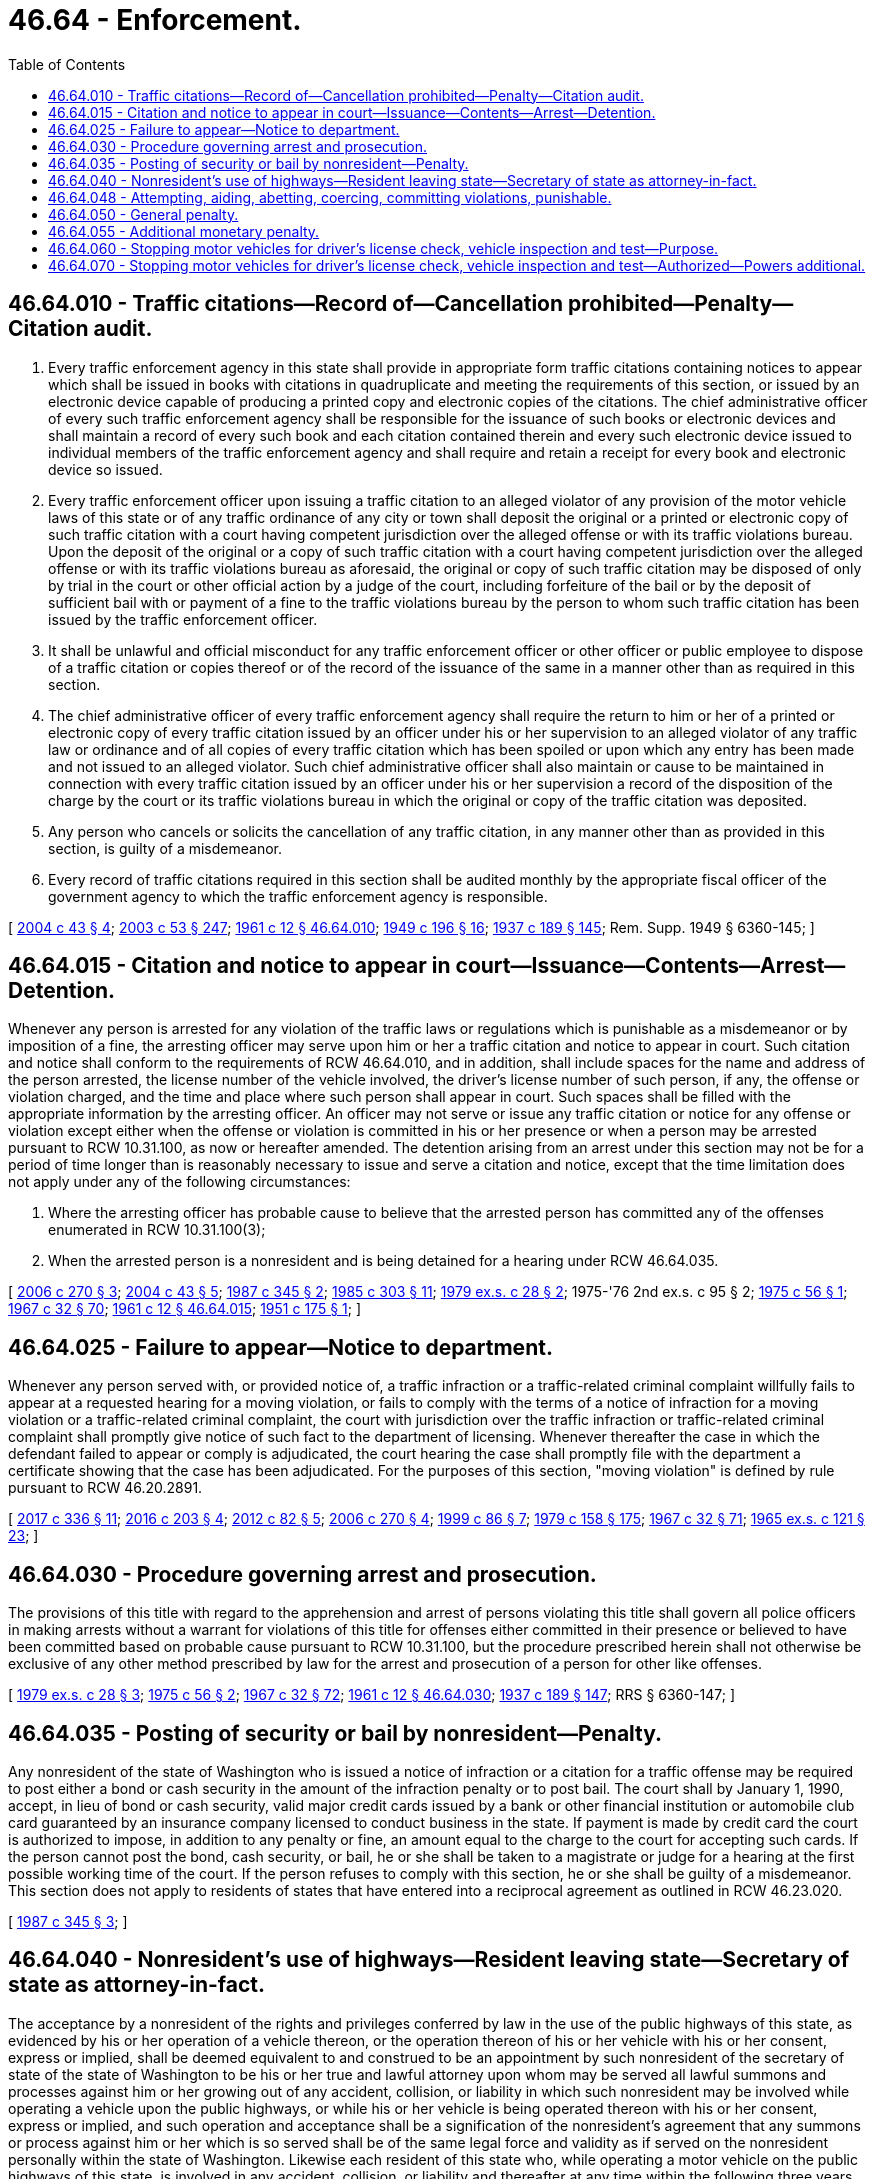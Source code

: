 = 46.64 - Enforcement.
:toc:

== 46.64.010 - Traffic citations—Record of—Cancellation prohibited—Penalty—Citation audit.
. Every traffic enforcement agency in this state shall provide in appropriate form traffic citations containing notices to appear which shall be issued in books with citations in quadruplicate and meeting the requirements of this section, or issued by an electronic device capable of producing a printed copy and electronic copies of the citations. The chief administrative officer of every such traffic enforcement agency shall be responsible for the issuance of such books or electronic devices and shall maintain a record of every such book and each citation contained therein and every such electronic device issued to individual members of the traffic enforcement agency and shall require and retain a receipt for every book and electronic device so issued.

. Every traffic enforcement officer upon issuing a traffic citation to an alleged violator of any provision of the motor vehicle laws of this state or of any traffic ordinance of any city or town shall deposit the original or a printed or electronic copy of such traffic citation with a court having competent jurisdiction over the alleged offense or with its traffic violations bureau. Upon the deposit of the original or a copy of such traffic citation with a court having competent jurisdiction over the alleged offense or with its traffic violations bureau as aforesaid, the original or copy of such traffic citation may be disposed of only by trial in the court or other official action by a judge of the court, including forfeiture of the bail or by the deposit of sufficient bail with or payment of a fine to the traffic violations bureau by the person to whom such traffic citation has been issued by the traffic enforcement officer.

. It shall be unlawful and official misconduct for any traffic enforcement officer or other officer or public employee to dispose of a traffic citation or copies thereof or of the record of the issuance of the same in a manner other than as required in this section.

. The chief administrative officer of every traffic enforcement agency shall require the return to him or her of a printed or electronic copy of every traffic citation issued by an officer under his or her supervision to an alleged violator of any traffic law or ordinance and of all copies of every traffic citation which has been spoiled or upon which any entry has been made and not issued to an alleged violator. Such chief administrative officer shall also maintain or cause to be maintained in connection with every traffic citation issued by an officer under his or her supervision a record of the disposition of the charge by the court or its traffic violations bureau in which the original or copy of the traffic citation was deposited.

. Any person who cancels or solicits the cancellation of any traffic citation, in any manner other than as provided in this section, is guilty of a misdemeanor.

. Every record of traffic citations required in this section shall be audited monthly by the appropriate fiscal officer of the government agency to which the traffic enforcement agency is responsible.

[ http://lawfilesext.leg.wa.gov/biennium/2003-04/Pdf/Bills/Session%20Laws/House/2583.SL.pdf?cite=2004%20c%2043%20§%204[2004 c 43 § 4]; http://lawfilesext.leg.wa.gov/biennium/2003-04/Pdf/Bills/Session%20Laws/Senate/5758.SL.pdf?cite=2003%20c%2053%20§%20247[2003 c 53 § 247]; http://leg.wa.gov/CodeReviser/documents/sessionlaw/1961c12.pdf?cite=1961%20c%2012%20§%2046.64.010[1961 c 12 § 46.64.010]; http://leg.wa.gov/CodeReviser/documents/sessionlaw/1949c196.pdf?cite=1949%20c%20196%20§%2016[1949 c 196 § 16]; http://leg.wa.gov/CodeReviser/documents/sessionlaw/1937c189.pdf?cite=1937%20c%20189%20§%20145[1937 c 189 § 145]; Rem. Supp. 1949 § 6360-145; ]

== 46.64.015 - Citation and notice to appear in court—Issuance—Contents—Arrest—Detention.
Whenever any person is arrested for any violation of the traffic laws or regulations which is punishable as a misdemeanor or by imposition of a fine, the arresting officer may serve upon him or her a traffic citation and notice to appear in court. Such citation and notice shall conform to the requirements of RCW 46.64.010, and in addition, shall include spaces for the name and address of the person arrested, the license number of the vehicle involved, the driver's license number of such person, if any, the offense or violation charged, and the time and place where such person shall appear in court. Such spaces shall be filled with the appropriate information by the arresting officer. An officer may not serve or issue any traffic citation or notice for any offense or violation except either when the offense or violation is committed in his or her presence or when a person may be arrested pursuant to RCW 10.31.100, as now or hereafter amended. The detention arising from an arrest under this section may not be for a period of time longer than is reasonably necessary to issue and serve a citation and notice, except that the time limitation does not apply under any of the following circumstances:

. Where the arresting officer has probable cause to believe that the arrested person has committed any of the offenses enumerated in RCW 10.31.100(3);

. When the arrested person is a nonresident and is being detained for a hearing under RCW 46.64.035.

[ http://lawfilesext.leg.wa.gov/biennium/2005-06/Pdf/Bills/Session%20Laws/House/1650-S.SL.pdf?cite=2006%20c%20270%20§%203[2006 c 270 § 3]; http://lawfilesext.leg.wa.gov/biennium/2003-04/Pdf/Bills/Session%20Laws/House/2583.SL.pdf?cite=2004%20c%2043%20§%205[2004 c 43 § 5]; http://leg.wa.gov/CodeReviser/documents/sessionlaw/1987c345.pdf?cite=1987%20c%20345%20§%202[1987 c 345 § 2]; http://leg.wa.gov/CodeReviser/documents/sessionlaw/1985c303.pdf?cite=1985%20c%20303%20§%2011[1985 c 303 § 11]; http://leg.wa.gov/CodeReviser/documents/sessionlaw/1979ex1c28.pdf?cite=1979%20ex.s.%20c%2028%20§%202[1979 ex.s. c 28 § 2]; 1975-'76 2nd ex.s. c 95 § 2; http://leg.wa.gov/CodeReviser/documents/sessionlaw/1975c56.pdf?cite=1975%20c%2056%20§%201[1975 c 56 § 1]; http://leg.wa.gov/CodeReviser/documents/sessionlaw/1967c32.pdf?cite=1967%20c%2032%20§%2070[1967 c 32 § 70]; http://leg.wa.gov/CodeReviser/documents/sessionlaw/1961c12.pdf?cite=1961%20c%2012%20§%2046.64.015[1961 c 12 § 46.64.015]; http://leg.wa.gov/CodeReviser/documents/sessionlaw/1951c175.pdf?cite=1951%20c%20175%20§%201[1951 c 175 § 1]; ]

== 46.64.025 - Failure to appear—Notice to department.
Whenever any person served with, or provided notice of, a traffic infraction or a traffic-related criminal complaint willfully fails to appear at a requested hearing for a moving violation, or fails to comply with the terms of a notice of infraction for a moving violation or a traffic-related criminal complaint, the court with jurisdiction over the traffic infraction or traffic-related criminal complaint shall promptly give notice of such fact to the department of licensing. Whenever thereafter the case in which the defendant failed to appear or comply is adjudicated, the court hearing the case shall promptly file with the department a certificate showing that the case has been adjudicated. For the purposes of this section, "moving violation" is defined by rule pursuant to RCW 46.20.2891.

[ http://lawfilesext.leg.wa.gov/biennium/2017-18/Pdf/Bills/Session%20Laws/House/1614-S2.SL.pdf?cite=2017%20c%20336%20§%2011[2017 c 336 § 11]; http://lawfilesext.leg.wa.gov/biennium/2015-16/Pdf/Bills/Session%20Laws/House/2700-S.SL.pdf?cite=2016%20c%20203%20§%204[2016 c 203 § 4]; http://lawfilesext.leg.wa.gov/biennium/2011-12/Pdf/Bills/Session%20Laws/Senate/6284-S2.SL.pdf?cite=2012%20c%2082%20§%205[2012 c 82 § 5]; http://lawfilesext.leg.wa.gov/biennium/2005-06/Pdf/Bills/Session%20Laws/House/1650-S.SL.pdf?cite=2006%20c%20270%20§%204[2006 c 270 § 4]; http://lawfilesext.leg.wa.gov/biennium/1999-00/Pdf/Bills/Session%20Laws/Senate/5301.SL.pdf?cite=1999%20c%2086%20§%207[1999 c 86 § 7]; http://leg.wa.gov/CodeReviser/documents/sessionlaw/1979c158.pdf?cite=1979%20c%20158%20§%20175[1979 c 158 § 175]; http://leg.wa.gov/CodeReviser/documents/sessionlaw/1967c32.pdf?cite=1967%20c%2032%20§%2071[1967 c 32 § 71]; http://leg.wa.gov/CodeReviser/documents/sessionlaw/1965ex1c121.pdf?cite=1965%20ex.s.%20c%20121%20§%2023[1965 ex.s. c 121 § 23]; ]

== 46.64.030 - Procedure governing arrest and prosecution.
The provisions of this title with regard to the apprehension and arrest of persons violating this title shall govern all police officers in making arrests without a warrant for violations of this title for offenses either committed in their presence or believed to have been committed based on probable cause pursuant to RCW 10.31.100, but the procedure prescribed herein shall not otherwise be exclusive of any other method prescribed by law for the arrest and prosecution of a person for other like offenses.

[ http://leg.wa.gov/CodeReviser/documents/sessionlaw/1979ex1c28.pdf?cite=1979%20ex.s.%20c%2028%20§%203[1979 ex.s. c 28 § 3]; http://leg.wa.gov/CodeReviser/documents/sessionlaw/1975c56.pdf?cite=1975%20c%2056%20§%202[1975 c 56 § 2]; http://leg.wa.gov/CodeReviser/documents/sessionlaw/1967c32.pdf?cite=1967%20c%2032%20§%2072[1967 c 32 § 72]; http://leg.wa.gov/CodeReviser/documents/sessionlaw/1961c12.pdf?cite=1961%20c%2012%20§%2046.64.030[1961 c 12 § 46.64.030]; http://leg.wa.gov/CodeReviser/documents/sessionlaw/1937c189.pdf?cite=1937%20c%20189%20§%20147[1937 c 189 § 147]; RRS § 6360-147; ]

== 46.64.035 - Posting of security or bail by nonresident—Penalty.
Any nonresident of the state of Washington who is issued a notice of infraction or a citation for a traffic offense may be required to post either a bond or cash security in the amount of the infraction penalty or to post bail. The court shall by January 1, 1990, accept, in lieu of bond or cash security, valid major credit cards issued by a bank or other financial institution or automobile club card guaranteed by an insurance company licensed to conduct business in the state. If payment is made by credit card the court is authorized to impose, in addition to any penalty or fine, an amount equal to the charge to the court for accepting such cards. If the person cannot post the bond, cash security, or bail, he or she shall be taken to a magistrate or judge for a hearing at the first possible working time of the court. If the person refuses to comply with this section, he or she shall be guilty of a misdemeanor. This section does not apply to residents of states that have entered into a reciprocal agreement as outlined in RCW 46.23.020.

[ http://leg.wa.gov/CodeReviser/documents/sessionlaw/1987c345.pdf?cite=1987%20c%20345%20§%203[1987 c 345 § 3]; ]

== 46.64.040 - Nonresident's use of highways—Resident leaving state—Secretary of state as attorney-in-fact.
The acceptance by a nonresident of the rights and privileges conferred by law in the use of the public highways of this state, as evidenced by his or her operation of a vehicle thereon, or the operation thereon of his or her vehicle with his or her consent, express or implied, shall be deemed equivalent to and construed to be an appointment by such nonresident of the secretary of state of the state of Washington to be his or her true and lawful attorney upon whom may be served all lawful summons and processes against him or her growing out of any accident, collision, or liability in which such nonresident may be involved while operating a vehicle upon the public highways, or while his or her vehicle is being operated thereon with his or her consent, express or implied, and such operation and acceptance shall be a signification of the nonresident's agreement that any summons or process against him or her which is so served shall be of the same legal force and validity as if served on the nonresident personally within the state of Washington. Likewise each resident of this state who, while operating a motor vehicle on the public highways of this state, is involved in any accident, collision, or liability and thereafter at any time within the following three years cannot, after a due and diligent search, be found in this state appoints the secretary of state of the state of Washington as his or her lawful attorney for service of summons as provided in this section for nonresidents. Service of such summons or process shall be made by leaving two copies thereof with a fee established by the secretary of state by rule with the secretary of state of the state of Washington, or at the secretary of state's office, and such service shall be sufficient and valid personal service upon said resident or nonresident: PROVIDED, That notice of such service and a copy of the summons or process is forthwith sent by registered mail with return receipt requested, by plaintiff to the defendant at the last known address of the said defendant, and the plaintiff's affidavit of compliance herewith are appended to the process, together with the affidavit of the plaintiff's attorney that the attorney has with due diligence attempted to serve personal process upon the defendant at all addresses known to him or her of defendant and further listing in his or her affidavit the addresses at which he or she attempted to have process served. However, if process is forwarded by registered mail and defendant's endorsed receipt is received and entered as a part of the return of process then the foregoing affidavit of plaintiff's attorney need only show that the defendant received personal delivery by mail: PROVIDED FURTHER, That personal service outside of this state in accordance with the provisions of law relating to personal service of summons outside of this state shall relieve the plaintiff from mailing a copy of the summons or process by registered mail as hereinbefore provided. The secretary of state shall forthwith send one of such copies by mail, postage prepaid, addressed to the defendant at the defendant's address, if known to the secretary of state. The court in which the action is brought may order such continuances as may be necessary to afford the defendant reasonable opportunity to defend the action. The fee paid by the plaintiff to the secretary of state shall be taxed as part of his or her costs if he or she prevails in the action. The secretary of state shall keep a record of all such summons and processes, which shall show the day of service.

[ http://lawfilesext.leg.wa.gov/biennium/2003-04/Pdf/Bills/Session%20Laws/House/1226.SL.pdf?cite=2003%20c%20223%20§%201[2003 c 223 § 1]; http://lawfilesext.leg.wa.gov/biennium/1993-94/Pdf/Bills/Session%20Laws/Senate/5492-S.SL.pdf?cite=1993%20c%20269%20§%2016[1993 c 269 § 16]; http://leg.wa.gov/CodeReviser/documents/sessionlaw/1982c35.pdf?cite=1982%20c%2035%20§%20197[1982 c 35 § 197]; http://leg.wa.gov/CodeReviser/documents/sessionlaw/1973c91.pdf?cite=1973%20c%2091%20§%201[1973 c 91 § 1]; http://leg.wa.gov/CodeReviser/documents/sessionlaw/1971ex1c69.pdf?cite=1971%20ex.s.%20c%2069%20§%201[1971 ex.s. c 69 § 1]; http://leg.wa.gov/CodeReviser/documents/sessionlaw/1961c12.pdf?cite=1961%20c%2012%20§%2046.64.040[1961 c 12 § 46.64.040]; http://leg.wa.gov/CodeReviser/documents/sessionlaw/1959c121.pdf?cite=1959%20c%20121%20§%201[1959 c 121 § 1]; http://leg.wa.gov/CodeReviser/documents/sessionlaw/1957c75.pdf?cite=1957%20c%2075%20§%201[1957 c 75 § 1]; http://leg.wa.gov/CodeReviser/documents/sessionlaw/1937c189.pdf?cite=1937%20c%20189%20§%20129[1937 c 189 § 129]; RRS § 6360-129; ]

== 46.64.048 - Attempting, aiding, abetting, coercing, committing violations, punishable.
Every person who commits, attempts to commit, conspires to commit, or aids or abets in the commission of any act declared by this title to be a traffic infraction or a crime, whether individually or in connection with one or more other persons or as principal, agent, or accessory, shall be guilty of such offense, and every person who falsely, fraudulently, forcefully, or willfully induces, causes, coerces, requires, permits or directs others to violate any provisions of this title is likewise guilty of such offense.

[ http://leg.wa.gov/CodeReviser/documents/sessionlaw/1990c250.pdf?cite=1990%20c%20250%20§%2060[1990 c 250 § 60]; http://leg.wa.gov/CodeReviser/documents/sessionlaw/1961c12.pdf?cite=1961%20c%2012%20§%2046.56.210[1961 c 12 § 46.56.210]; http://leg.wa.gov/CodeReviser/documents/sessionlaw/1937c189.pdf?cite=1937%20c%20189%20§%20149[1937 c 189 § 149]; RRS § 6360-149; ]

== 46.64.050 - General penalty.
It is a traffic infraction for any person to violate any of the provisions of this title unless violation is by this title or other law of this state declared to be a felony, a gross misdemeanor, or a misdemeanor.

Unless another penalty is in this title provided, every person convicted of a misdemeanor for violation of any provisions of this title shall be punished accordingly.

[ http://leg.wa.gov/CodeReviser/documents/sessionlaw/1979ex1c136.pdf?cite=1979%20ex.s.%20c%20136%20§%2093[1979 ex.s. c 136 § 93]; 1975-'76 2nd ex.s. c 95 § 3; http://leg.wa.gov/CodeReviser/documents/sessionlaw/1961c12.pdf?cite=1961%20c%2012%20§%2046.64.050[1961 c 12 § 46.64.050]; http://leg.wa.gov/CodeReviser/documents/sessionlaw/1937c189.pdf?cite=1937%20c%20189%20§%20150[1937 c 189 § 150]; RRS § 6360-150; http://leg.wa.gov/CodeReviser/documents/sessionlaw/1927c309.pdf?cite=1927%20c%20309%20§%2053[1927 c 309 § 53]; RRS § 6362-53.   1937 c 188 § 82; RRS § 6312-82; http://leg.wa.gov/CodeReviser/documents/sessionlaw/1921c108.pdf?cite=1921%20c%20108%20§%2016[1921 c 108 § 16]; RRS § 6378; ]

== 46.64.055 - Additional monetary penalty.
. In addition to any other penalties imposed for conviction of a violation of this title that is a misdemeanor, gross misdemeanor, or felony, the court shall impose an additional penalty of fifty dollars. The court may not reduce, waive, or suspend the additional penalty unless the court finds the offender to be indigent. If a community restitution program for offenders is available in the jurisdiction, the court shall allow offenders to offset all or a part of the penalty due under this section by participation in the community restitution program.

. Revenue from the additional penalty must be remitted under chapters 2.08, 3.46, 3.50, 3.62, 10.82, and 35.20 RCW. Money remitted under this section to the state treasurer must be deposited in the state general fund. The balance of the revenue received by the county or city treasurer under this section must be deposited into the county or city current expense fund. Moneys retained by the city or county under this subsection shall constitute reimbursement for any liabilities under RCW 43.135.060.

[ http://lawfilesext.leg.wa.gov/biennium/2009-10/Pdf/Bills/Session%20Laws/Senate/5073-S.SL.pdf?cite=2009%20c%20479%20§%2040[2009 c 479 § 40]; http://lawfilesext.leg.wa.gov/biennium/2001-02/Pdf/Bills/Session%20Laws/Senate/6627.SL.pdf?cite=2002%20c%20175%20§%2038[2002 c 175 § 38]; http://lawfilesext.leg.wa.gov/biennium/2001-02/Pdf/Bills/Session%20Laws/Senate/5309-S.SL.pdf?cite=2001%20c%20289%20§%203[2001 c 289 § 3]; ]

== 46.64.060 - Stopping motor vehicles for driver's license check, vehicle inspection and test—Purpose.
The purpose of RCW 46.64.060 and 46.64.070 is to provide for the exercise of the police power of this state to protect the health and safety of its citizens by assuring that only qualified drivers and vehicles which meet minimum equipment standards shall operate upon the highways of this state.

[ http://leg.wa.gov/CodeReviser/documents/sessionlaw/1967c144.pdf?cite=1967%20c%20144%20§%201[1967 c 144 § 1]; ]

== 46.64.070 - Stopping motor vehicles for driver's license check, vehicle inspection and test—Authorized—Powers additional.
To carry out the purpose of RCW 46.64.060 and 46.64.070, officers of the Washington state patrol are hereby empowered during daylight hours and while using plainly marked state patrol vehicles to require the driver of any motor vehicle being operated on any highway of this state to stop and display his or her driver's license and/or to submit the motor vehicle being driven by such person to an inspection and test to ascertain whether such vehicle complies with the minimum equipment requirements prescribed by chapter 46.37 RCW, as now or hereafter amended. No criminal citation shall be issued for a period of ten days after giving a warning ticket pointing out the defect.

The powers conferred by RCW 46.64.060 and 46.64.070 are in addition to all other powers conferred by law upon such officers, including but not limited to powers conferred upon them as police officers pursuant to RCW 46.20.349 and powers conferred by chapter 46.32 RCW.

[ http://lawfilesext.leg.wa.gov/biennium/1999-00/Pdf/Bills/Session%20Laws/House/1294-S.SL.pdf?cite=1999%20c%206%20§%2026[1999 c 6 § 26]; http://leg.wa.gov/CodeReviser/documents/sessionlaw/1973ex2c22.pdf?cite=1973%202nd%20ex.s.%20c%2022%20§%201[1973 2nd ex.s. c 22 § 1]; http://leg.wa.gov/CodeReviser/documents/sessionlaw/1967c144.pdf?cite=1967%20c%20144%20§%202[1967 c 144 § 2]; ]

